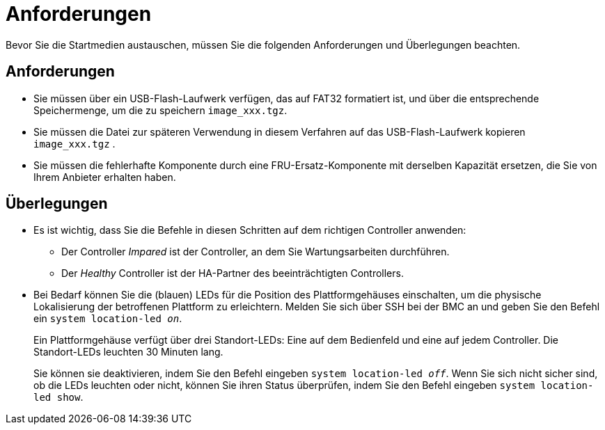 = Anforderungen
:allow-uri-read: 


Bevor Sie die Startmedien austauschen, müssen Sie die folgenden Anforderungen und Überlegungen beachten.



== Anforderungen

* Sie müssen über ein USB-Flash-Laufwerk verfügen, das auf FAT32 formatiert ist, und über die entsprechende Speichermenge, um die zu speichern `image_xxx.tgz`.
* Sie müssen die Datei zur späteren Verwendung in diesem Verfahren auf das USB-Flash-Laufwerk kopieren `image_xxx.tgz` .
* Sie müssen die fehlerhafte Komponente durch eine FRU-Ersatz-Komponente mit derselben Kapazität ersetzen, die Sie von Ihrem Anbieter erhalten haben.




== Überlegungen

* Es ist wichtig, dass Sie die Befehle in diesen Schritten auf dem richtigen Controller anwenden:
+
** Der Controller _Impared_ ist der Controller, an dem Sie Wartungsarbeiten durchführen.
** Der _Healthy_ Controller ist der HA-Partner des beeinträchtigten Controllers.


* Bei Bedarf können Sie die (blauen) LEDs für die Position des Plattformgehäuses einschalten, um die physische Lokalisierung der betroffenen Plattform zu erleichtern. Melden Sie sich über SSH bei der BMC an und geben Sie den Befehl ein `system location-led _on_`.
+
Ein Plattformgehäuse verfügt über drei Standort-LEDs: Eine auf dem Bedienfeld und eine auf jedem Controller. Die Standort-LEDs leuchten 30 Minuten lang.

+
Sie können sie deaktivieren, indem Sie den Befehl eingeben `system location-led _off_`. Wenn Sie sich nicht sicher sind, ob die LEDs leuchten oder nicht, können Sie ihren Status überprüfen, indem Sie den Befehl eingeben `system location-led show`.


